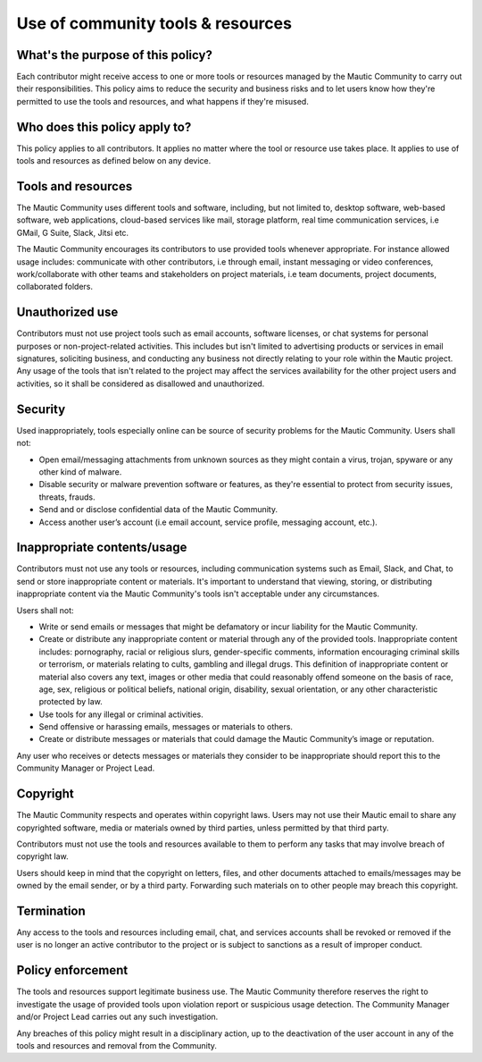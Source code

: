 Use of community tools & resources
##################################

What's the purpose of this policy?
**********************************

.. vale off

Each contributor might receive access to one or more tools or resources managed by the Mautic Community to carry out their responsibilities. This policy aims to reduce the security and business risks and to let users know how they're permitted to use the tools and resources, and what happens if they're misused.

.. vale on

Who does this policy apply to?
******************************

This policy applies to all contributors. It applies no matter where the tool or resource use takes place. It applies to use of tools and resources as defined below on any device.

Tools and resources
*******************

The Mautic Community uses different tools and software, including, but not limited to, desktop software, web-based software, web applications, cloud-based services like mail, storage platform, real time communication services, i.e GMail, G Suite, Slack, Jitsi etc.

.. vale off

The Mautic Community encourages its contributors to use provided tools whenever appropriate. For instance allowed usage includes: communicate with other contributors, i.e through email, instant messaging or video conferences, work/collaborate with other teams and stakeholders on project materials, i.e team documents, project documents, collaborated folders.

.. vale on

Unauthorized use
****************

.. vale off

Contributors must not use project tools such as email accounts, software licenses, or chat systems for personal purposes or non-project-related activities. This includes but isn't limited to advertising products or services in email signatures, soliciting business, and conducting any business not directly relating to your role within the Mautic project. Any usage of the tools that isn't related to the project may affect the services availability for the other project users and activities, so it shall be considered as disallowed and unauthorized.

.. vale on

Security
********

Used inappropriately, tools especially online can be source of security problems for the Mautic Community. Users shall not:

.. vale off

- Open email/messaging attachments from unknown sources as they might contain a virus, trojan, spyware or any other kind of malware.
- Disable security or malware prevention software or features, as they're essential to protect from security issues, threats, frauds.
- Send and or disclose confidential data of the Mautic Community.
- Access another user’s account (i.e email account, service profile, messaging account, etc.).

.. vale on

Inappropriate contents/usage
****************************

Contributors must not use any tools or resources, including communication systems such as Email, Slack, and Chat, to send or store inappropriate content or materials. It's important to understand that viewing, storing, or distributing inappropriate content via the Mautic Community's tools isn't acceptable under any circumstances.

Users shall not:

.. vale off

- Write or send emails or messages that might be defamatory or incur liability for the Mautic Community.
- Create or distribute any inappropriate content or material through any of the provided tools. Inappropriate content includes: pornography, racial or religious slurs, gender-specific comments, information encouraging criminal skills or terrorism, or materials relating to cults, gambling and illegal drugs. This definition of inappropriate content or material also covers any text, images or other media that could reasonably offend someone on the basis of race, age, sex, religious or political beliefs, national origin, disability, sexual orientation, or any other characteristic protected by law.
- Use tools for any illegal or criminal activities.
- Send offensive or harassing emails, messages or materials to others.
- Create or distribute messages or materials that could damage the Mautic Community’s image or reputation.

Any user who receives or detects messages or materials they consider to be inappropriate should report this to the Community Manager or Project Lead.

.. vale on

Copyright
*********

.. vale off

The Mautic Community respects and operates within copyright laws. Users may not use their Mautic email to share any copyrighted software, media or materials owned by third parties, unless permitted by that third party.

.. vale on

Contributors must not use the tools and resources available to them to perform any tasks that may involve breach of copyright law.

.. vale off

Users should keep in mind that the copyright on letters, files, and other documents attached to emails/messages may be owned by the email sender, or by a third party. Forwarding such materials on to other people may breach this copyright.

.. vale on

Termination
***********

.. vale off

Any access to the tools and resources including email, chat, and services accounts shall be revoked or removed if the user is no longer an active contributor to the project or is subject to sanctions as a result of improper conduct.

.. vale on

Policy enforcement
******************

.. vale off

The tools and resources support legitimate business use. The Mautic Community therefore reserves the right to investigate the usage of provided tools upon violation report or suspicious usage detection. The Community Manager and/or Project Lead carries out any such investigation.

Any breaches of this policy might result in a disciplinary action, up to the deactivation of the user account in any of the tools and resources and removal from the Community.

.. vale on